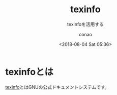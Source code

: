 #+title: texinfo
#+subtitle: texinfoを活用する
#+author: conao
#+date: <2018-08-04 Sat 05:36>

* texinfoとは
[[http://savannah.gnu.org/projects/texinfo/][texinfo]]とはGNUの公式ドキュメントシステムです。
